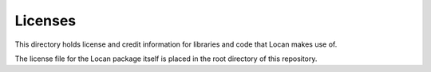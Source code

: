 Licenses
========

This directory holds license and credit information for libraries and code that Locan makes use of.

The license file for the Locan package itself is placed in the root directory of this repository.
